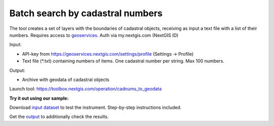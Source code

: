 Batch search by cadastral numbers
=================================

The tool creates a set of layers with the boundaries of cadastral objects, receiving as input a text file with a list of their numbers.
Requires access to `geoservices <https://geoservices.nextgis.com/settings/profile>`_. Auth via my.nextgis.com (NextGIS ID)

Input:

* API-key from https://geoservices.nextgis.com/settings/profile (Settings -> Profile)
* Text file (*.txt) containing numbers of items. One cadastral number per string. Max 100 numbers.

Output:

* Archive with geodata of cadastral objects

Launch tool: https://toolbox.nextgis.com/operation/cadnums_to_geodata

**Try it out using our sample:**

Download `input dataset <https://nextgis.ru/data/toolbox/cadnums_to_geodata/cadnums_to_geodata_inputs.zip>`_ to test the instrument. Step-by-step instructions included.

Get the `output <https://nextgis.ru/data/toolbox/cadnums_to_geodata/cadnums_to_geodata_outputs.zip>`_ to additionally check the results.
